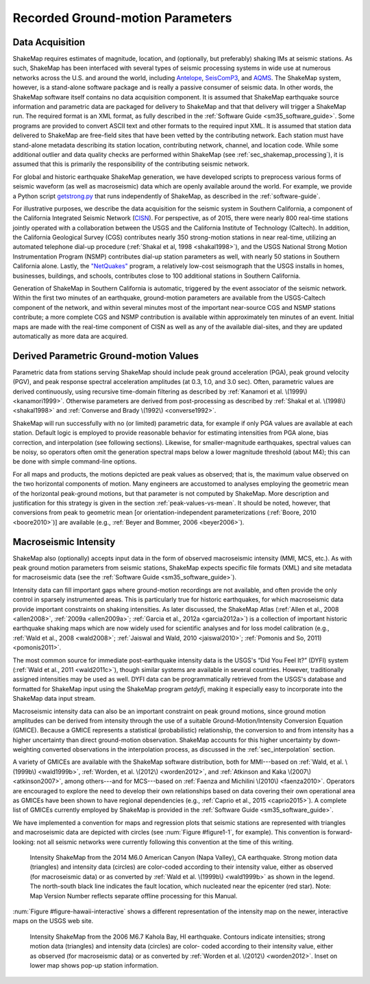 .. _sec-tg-parameters:

*************************************
Recorded Ground-motion Parameters
*************************************

Data Acquisition
=================

ShakeMap requires estimates of magnitude, location, and (optionally, but preferably) 
shaking IMs at seismic stations. As such, ShakeMap has been interfaced with 
several types of seismic processing systems in wide use at numerous networks across the U.S. and 
around the world, including `Antelope <http://antelopeusersgroup.org/>`_, 
`SeisComP3 <https://www.seiscomp3.org/>`_, and `AQMS <http://www.isti.com/products/aqms/>`_. 
The ShakeMap system, 
however, is a stand-alone software package and is really a passive consumer of seismic 
data. In other words, the ShakeMap software itself contains no data acquisition component. It is 
assumed that ShakeMap earthquake source information and parametric data are packaged 
for delivery to ShakeMap and that that delivery will trigger a ShakeMap run. The 
required format is an XML format, as fully described in the :ref:`Software Guide <sm35_software_guide>`. 
Some programs are provided to convert ASCII text and other formats to the required input
XML.
It is assumed that station data delivered to ShakeMap are free-field sites that have been 
vetted by the contributing network. Each station must have stand-alone metadata 
describing its station location, contributing network, channel, and location code. While some 
additional outlier and data quality checks are performed within ShakeMap (see 
:ref:`sec_shakemap_processing`), it is assumed that this is primarily the 
responsibility of the contributing seismic network.

For global and historic earthquake ShakeMap generation, we have developed scripts to 
preprocess various forms of seismic waveform (as well as macroseismic) data which are 
openly available around the world. For example, we provide a Python 
script `getstrong.py <https://github.com/mhearne-usgs/smtools>`_
that runs independently of ShakeMap, as described in the :ref:`software-guide`.

For illustrative purposes, we describe the data acquisition for the seismic system in 
Southern California, a component of the California Integrated Seismic Network (`CISN <http://www.cisn.org>`_). 
For perspective, as of 2015, there were nearly 800 real-time stations jointly operated with 
a collaboration between the USGS and the California Institute of Technology (Caltech). In addition, the California Geological Survey (CGS) 
contributes nearly 350 strong-motion stations in near real-time, utilizing an automated 
telephone dial-up procedure (:ref:`Shakal et al, 1998 <shakal1998>`), and the USGS National Strong Motion 
Instrumentation Program (NSMP) contributes dial-up station parameters as well, with 
nearly 50 stations in Southern California alone.  Lastly, the
`"NetQuakes" <http://earthquake.usgs.gov/monitoring/netquakes/map>`_ program, a 
relatively low-cost seismograph that the USGS installs in homes, businesses, buildings, and 
schools, contributes close to 100 additional stations in Southern California. 

Generation of ShakeMap in Southern California is automatic, triggered by the event 
associator of the seismic network.  Within the first two minutes of an earthquake, ground-motion 
parameters are available from the USGS-Caltech component of the network, and 
within several minutes most of the important near-source CGS and NSMP stations contribute; a 
more complete CGS and NSMP contribution is available within approximately 
ten minutes of an event.  Initial maps are made with the real-time component of CISN as 
well as any of the available dial-sites, and they are updated automatically as more data 
are acquired.

Derived Parametric Ground-motion Values
=========================================

Parametric data from stations serving ShakeMap should include peak ground acceleration 
(PGA), peak ground velocity (PGV), and peak response spectral acceleration amplitudes 
(at 0.3, 1.0, and 3.0 sec).  Often, parametric values are derived continuously, using 
recursive time-domain filtering as described by :ref:`Kanamori et al. \(1999\) <kanamori1999>`.  Otherwise 
parameters are derived from post-processing as described by :ref:`Shakal et al. \(1998\) <shakal1998>` and 
:ref:`Converse and Brady \(1992\) <converse1992>`.

ShakeMap will run successfully with no (or limited) parametric data, for example if only 
PGA values are available at each station. Default logic is employed to provide reasonable 
behavior for estimating intensities from PGA alone, bias correction, and interpolation 
(see following sections). Likewise, for smaller-magnitude earthquakes, spectral values 
can be noisy, so operators often omit the generation spectral maps below a lower 
magnitude threshold (about M4); this can be done with simple command-line options. 

For all maps and products, the motions depicted are peak values as observed; that is, the 
maximum value observed on the two horizontal components of motion.  Many engineers 
are accustomed to analyses employing the geometric mean of the horizontal peak-ground 
motions, but that parameter is not computed by ShakeMap. More description and justification 
for this strategy is given in the section :ref:`peak-values-vs-mean`. It should be noted, 
however, that conversions from peak to geometric mean [or orientation-independent 
parameterizations (:ref:`Boore, 2010 <boore2010>`)] are available 
(e.g., :ref:`Beyer and Bommer, 2006 <beyer2006>`).

Macroseismic Intensity
===========================

ShakeMap also (optionally) accepts input data in the form of observed macroseismic 
intensity (MMI, MCS, etc.). As with peak ground motion parameters from seismic 
stations, ShakeMap expects specific file formats (XML) and site metadata for 
macroseismic data (see the :ref:`Software Guide <sm35_software_guide>`).

Intensity data can fill important gaps where ground-motion recordings are not available, 
and often provide the only control in sparsely instrumented areas. This is particularly true 
for historic earthquakes, for which macroseismic data provide important constraints on 
shaking intensities. As later discussed, the ShakeMap Atlas (:ref:`Allen et al., 2008 <allen2008>`, :ref:`2009a <allen2009a>`; 
:ref:`Garcia et al., 2012a <garcia2012a>`) is a collection of important historic earthquake shaking maps which 
are now widely used for scientific analyses and for loss model calibration (e.g., :ref:`Wald et 
al., 2008 <wald2008>`; :ref:`Jaiswal and Wald, 2010 <jaiswal2010>`; :ref:`Pomonis and So, 2011) <pomonis2011>`. 

The most common source for immediate post-earthquake intensity data is the USGS's 
“Did You Feel It?” (DYFI) system (:ref:`Wald et al., 2011 <wald2011c>`), though similar systems are 
available in several countries. However, traditionally assigned intensities may be used as 
well. DYFI data can be programmatically retrieved from the USGS's database and 
formatted for ShakeMap input using the ShakeMap program *getdyfi*, making it 
especially easy to incorporate into the ShakeMap data input stream. 

Macroseismic intensity data can also be an important constraint on peak ground motions, 
since ground motion amplitudes can be derived from intensity through the use of a suitable Ground-Motion/Intensity 
Conversion Equation (GMICE). Because a GMICE represents a statistical (probabilistic) 
relationship, the conversion to and from intensity has a higher uncertainty than direct 
ground-motion observation. ShakeMap accounts for this higher uncertainty by down-
weighting converted observations in the interpolation process, as discussed in the 
:ref:`sec_interpolation` section.

A variety of GMICEs are available with the ShakeMap software distribution, both for 
MMI---based on :ref:`Wald, et al. \(1999b\) <wald1999b>`, :ref:`Worden, et al. \(2012\) <worden2012>`, 
and :ref:`Atkinson and Kaka \(2007\) <atkinson2007>`, among others---and for MCS---based on :ref:`Faenza and Michilini \(2010\) <faenza2010>`. Operators are 
encouraged to explore the need to develop their own relationships based on data covering 
their own operational area as GMICEs have been shown to have regional dependencies 
(e.g., :ref:`Caprio et al., 2015 <caprio2015>`). A complete list of GMICEs currently employed by ShakeMap is 
provided in the :ref:`Software Guide <sm35_software_guide>`.

We have implemented a convention for maps and regression plots that seismic stations 
are represented with triangles and macroseismic data are depicted with circles (see :num:`Figure 
#figure1-1`, for example). This convention is forward-looking: not all seismic networks were 
currently following this convention at the time of this writing.  

.. _figure1-1:
 
.. figure:: _static/Figure_1_1.*

   Intensity ShakeMap from the 2014 M6.0 American Canyon (Napa Valley), 
   CA earthquake. Strong motion data (triangles) and intensity data (circles) are color-coded 
   according to their intensity value, either as observed (for macroseismic data) or as converted 
   by :ref:`Wald et al. \(1999b\) <wald1999b>` as shown in the legend. The north-south black line indicates the 
   fault location, which nucleated near the epicenter (red star). Note: Map Version Number reflects 
   separate offline processing for this Manual. 

:num:`Figure #figure-hawaii-interactive` shows a different representation of the 
intensity map  on the newer, interactive maps on the USGS web site.

.. _figure-hawaii-interactive:

.. figure:: _static/Hawaii_interactive.*
   :scale: 90 %
  
   Intensity ShakeMap from the 2006 M6.7 Kahola Bay, HI earthquake. 
   Contours indicate intensities; strong motion data (triangles) and intensity data (circles) are color-
   coded according to their intensity value, either as observed (for macroseismic data) or as 
   converted by :ref:`Worden et al. \(2012\) <worden2012>`. Inset on lower map shows 
   pop-up station information. 

